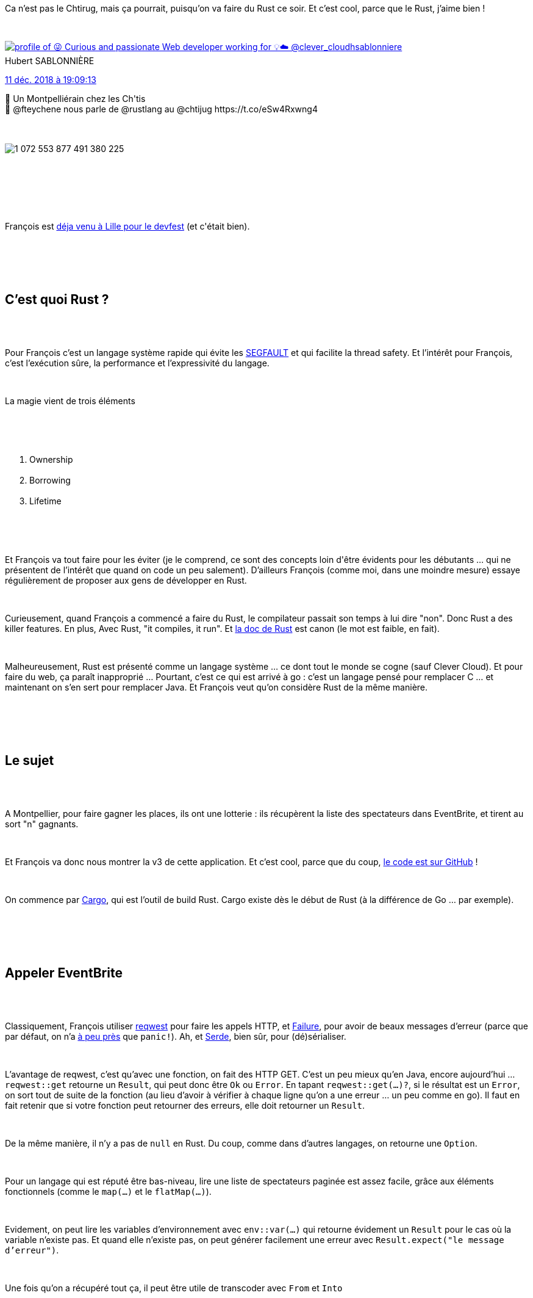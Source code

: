 :jbake-type: post
:jbake-status: published
:jbake-title: Soirée Rust au chtijug
:jbake-tags: chtijug,rust,web,_mois_déc.,_année_2018
:jbake-date: 2018-12-12
:jbake-depth: ../../../../
:jbake-uri: wordpress/2018/12/12/soiree-rust-au-chtijug.adoc
:jbake-excerpt: 
:jbake-source: https://riduidel.wordpress.com/2018/12/12/soiree-rust-au-chtijug/
:jbake-style: wordpress

++++
<p>
<div id="preamble">
<br/>
<div class="sectionbody">
<br/>
<div class="paragraph data-line-3">
</p>
<p>
Ca n’est pas le Chtirug, mais ça pourrait, puisqu’on va faire du Rust ce soir. Et c’est cool, parce que le Rust, j’aime bien !
</p>
<p>
<div class='twitter'>
<br/>
<span class="twitter_status">
</p>
<p>
<span class="author">
</p>
<p>
<a href="http://twitter.com/hsablonniere" class="screenName"><img src="http://pbs.twimg.com/profile_images/854028880046379008/Bm-ygvTm_mini.jpg" alt="profile of 😜 Curious and passionate Web developer working for 💡☁️ @clever_cloud"/>hsablonniere</a>
<br/>
<span class="name">Hubert SABLONNIÈRE</span>
</p>
<p>
</span>
</p>
<p>
<a href="https://twitter.com/hsablonniere/status/1 072 553 907 266 695 168" class="date">11 déc. 2018 à 19:09:13</a>
</p>
<p>
<span class="content">
</p>
<p>
<span class="text">🤣 Un Montpelliérain chez les Ch'tis
<br/>
🦀 @fteychene nous parle de @rustlang  au @chtijug https://t.co/eSw4Rxwng4</span>
</p>
<p>
<span class="medias">
<br/>
<span class="media media-photo">
<br/>
<img src="http://pbs.twimg.com/media/DuJ6EaZXcAENbgd.jpg" alt="1 072 553 877 491 380 225"/>
<br/>
</span>
<br/>
</span>
</p>
<p>
</span>
</p>
<p>
<span class="twitter_status_end"/>
<br/>
</span>
<br/>
</div>
</p>
<p>
</div>
<br/>
<div class="paragraph data-line-6">
</p>
<p>
François est <a href="https://riduidel.wordpress.com/2018/06/21/devfest-lille-3-lux-a-sauve-mon-devops/">déja venu à Lille pour le devfest</a> (et c'était bien).
</p>
<p>
</div>
<br/>
</div>
<br/>
</div>
<br/>
<div class="sect1 data-line-8">
<br/>
<h2 id="truec_est_quoi_rust">C’est quoi Rust ?</h2>
<br/>
<div class="sectionbody">
<br/>
<div class="paragraph data-line-10">
</p>
<p>
Pour François c’est un langage système rapide qui évite les <a href="https://fr.wikipedia.org/wiki/Erreur_de_segmentation">SEGFAULT</a> et qui facilite la thread safety. Et l’intérêt pour François, c’est l’exécution sûre, la performance et l’expressivité du langage.
</p>
<p>
</div>
<br/>
<div class="paragraph data-line-13">
</p>
<p>
La magie vient de trois éléments
</p>
<p>
</div>
<br/>
<div class="olist arabic data-line-15">
<br/>
<ol class="arabic">
<br/>
<li>Ownership</li>
<br/>
<li>Borrowing</li>
<br/>
<li>Lifetime</li>
<br/>
</ol>
<br/>
</div>
<br/>
<div class="paragraph data-line-19">
</p>
<p>
Et François va tout faire pour les éviter (je le comprend, ce sont des concepts loin d'être évidents pour les débutants …​ qui ne présentent de l’intérêt que quand on code un peu salement). D’ailleurs François (comme moi, dans une moindre mesure) essaye régulièrement de proposer aux gens de développer en Rust.
</p>
<p>
</div>
<br/>
<div class="paragraph data-line-23">
</p>
<p>
Curieusement, quand François a commencé a faire du Rust, le compilateur passait son temps à lui dire "non". Donc Rust a des killer features. En plus, Avec Rust, "it compiles, it run". Et <a href="https://doc.rust-lang.org/book/second-edition/">la doc de Rust</a> est canon (le mot est faible, en fait).
</p>
<p>
</div>
<br/>
<div class="paragraph data-line-28">
</p>
<p>
Malheureusement, Rust est présenté comme un langage système …​ ce dont tout le monde se cogne (sauf Clever Cloud). Et pour faire du web, ça paraît inapproprié …​ Pourtant, c’est ce qui est arrivé à go : c’est un langage pensé pour remplacer C …​ et maintenant on s’en sert pour remplacer Java. Et François veut qu’on considère Rust de la même manière.
</p>
<p>
</div>
<br/>
</div>
<br/>
</div>
<br/>
<div class="sect1 data-line-33">
<br/>
<h2 id="truele_sujet">Le sujet</h2>
<br/>
<div class="sectionbody">
<br/>
<div class="paragraph data-line-35">
</p>
<p>
A Montpellier, pour faire gagner les places, ils ont une lotterie : ils récupèrent la liste des spectateurs dans EventBrite, et tirent au sort "n" gagnants.
</p>
<p>
</div>
<br/>
<div class="paragraph data-line-38">
</p>
<p>
Et François va donc nous montrer la v3 de cette application. Et c’est cool, parce que du coup, <a href="https://github.com/fteychene/lottery-jug-rust">le code est sur GitHub</a> !
</p>
<p>
</div>
<br/>
<div class="paragraph data-line-41">
</p>
<p>
On commence par <a href="https://doc.rust-lang.org/cargo/">Cargo</a>, qui est l’outil de build Rust. Cargo existe dès le début de Rust (à la différence de Go …​ par exemple).
</p>
<p>
</div>
<br/>
</div>
<br/>
</div>
<br/>
<div class="sect1 data-line-44">
<br/>
<h2 id="trueappeler_eventbrite">Appeler EventBrite</h2>
<br/>
<div class="sectionbody">
<br/>
<div class="paragraph data-line-46">
</p>
<p>
Classiquement, François utiliser <a href="https://docs.rs/reqwest/0.9.5/reqwest/">reqwest</a> pour faire les appels HTTP, et <a class="bare" href="https://boats.gitlab.io/failure/Failure">Failure</a>, pour avoir de beaux messages d’erreur (parce que par défaut, on n’a <a href="https://doc.rust-lang.org/book/ch09-00-error-handling.html">à peu près</a> que <code>panic!</code>). Ah, et <a href="https://serde.rs/">Serde</a>, bien sûr, pour (dé)sérialiser.
</p>
<p>
</div>
<br/>
<div class="paragraph data-line-49">
</p>
<p>
L’avantage de reqwest, c’est qu’avec une fonction, on fait des HTTP GET. C’est un peu mieux qu’en Java, encore aujourd’hui …​<code>reqwest::get</code> retourne un <code>Result</code>, qui peut donc être <code>Ok</code> ou <code>Error</code>. En tapant <code>reqwest::get(…​)?</code>, si le résultat est un <code>Error</code>, on sort tout de suite de la fonction (au lieu d’avoir à vérifier à chaque ligne qu’on a une erreur …​ un peu comme en go). Il faut en fait retenir que si votre fonction peut retourner des erreurs, elle doit retourner un <code>Result</code>.
</p>
<p>
</div>
<br/>
<div class="paragraph data-line-55">
</p>
<p>
De la même manière, il n’y a pas de <code>null</code> en Rust. Du coup, comme dans d’autres langages, on retourne une <code>Option</code>.
</p>
<p>
</div>
<br/>
<div class="paragraph data-line-58">
</p>
<p>
Pour un langage qui est réputé être bas-niveau, lire une liste de spectateurs paginée est assez facile, grâce aux éléments fonctionnels (comme le <code>map(…​)</code> et le <code>flatMap(…​)</code>).
</p>
<p>
</div>
<br/>
<div class="paragraph data-line-60">
</p>
<p>
Evidement, on peut lire les variables d’environnement avec <code>env::var(…​)</code> qui retourne évidement un <code>Result</code> pour le cas où la variable n’existe pas. Et quand elle n’existe pas, on peut générer facilement une erreur avec <code>Result.expect("le message d’erreur")</code>.
</p>
<p>
</div>
<br/>
<div class="paragraph data-line-63">
</p>
<p>
Une fois qu’on a récupéré tout ça, il peut être utile de transcoder avec <code>From</code> et <code>Into</code>
</p>
<p>
</div>
<br/>
</div>
<br/>
</div>
<br/>
<div class="sect1 data-line-65">
<br/>
<h2 id="truetirer_au_sort_les_gagnants">Tirer au sort les gagnants</h2>
<br/>
<div class="sectionbody">
<br/>
<div class="paragraph data-line-67">
</p>
<p>
Pour tirer au sort les gagnants, on fait un petit coup de <a href="https://doc.rust-lang.org/book/ch18-00-patterns.html">pattern matching</a>, qui marche assez facilement en Rust.
</p>
<p>
</div>
<br/>
<div class="paragraph data-line-69">
</p>
<p>
Par contre, pour récupérer un <code>Vec</code> avec le bon lifetime, François nous fait un bout de code un peu sale. Parce que <code>clone()</code>, c’est sale au sens où on copie le contenu de la mémoire d’un endroit à un autre. Et c’est le genre d’endroit où le côté bas-niveau de Rust pique : Java fait ça souvent, mais on ne le voit jamais.
</p>
<p>
</div>
<br/>
</div>
<br/>
</div>
<br/>
<div class="sect1 data-line-73">
<br/>
<h2 id="trueexposer_ce_r_sultat_en_http">Exposer ce résultat en HTTP</h2>
<br/>
<div class="sectionbody">
<br/>
<div class="paragraph data-line-75">
</p>
<p>
François le fait avec <a href="https://actix.rs/">actix-web</a>, qui fournit une API web …​ et des acteurs. Un bon point pour actix-web : la création d’erreurs HTTP à partir d’erreurs métier est assez intuitive. Et en bonus, évidement, tout le code métier peut être appelé de façon asynchrone facilement.
</p>
<p>
</div>
<br/>
<div class="paragraph data-line-79">
</p>
<p>
C’est conceptuellement très bien, mais je ne suis pas fan d’actix-web : la définition des routes n’est pas super lisible, et les contraintes liées au démarrage du système d’acteurs ne sont pas super chouettes. J’aurais tendance à préférer <a href="https://rocket.rs/">rocket</a>, par exemple …​ (juste parce que comme en Java, il utilise des annotations pour définir les routes, et que je trouve ça cool).
</p>
<p>
</div>
<br/>
</div>
<br/>
</div>
<br/>
<div class="sect1 data-line-82">
<br/>
<h2 id="trueajouter_un_cache">Ajouter un cache</h2>
<br/>
<div class="sectionbody">
<br/>
<div class="paragraph data-line-84">
</p>
<p>
Là, c’est facile grâce à actix-web : il suffit d’ajouter un acteur de cache, et le connecter à notre API.
</p>
<p>
</div>
<br/>
<div class="paragraph data-line-86">
</p>
<p>
Bon, j’ai vu quelques <code>&#38;&#38;</code> qui sont assez mauvais signes en termes de gestion mémoire, mais rien d’insurmontable dans de l’informatique web. Autrement dit, c’aurait été gênant pour un driver ou un OS, mais pour une appli web qui lit EventBrite, franchement, ça n’est pas bien grave.
</p>
<p>
</div>
<br/>
<div class="paragraph data-line-89">
</p>
<p>
Et avec le cache, ça va quand même sacrément vite !
</p>
<p>
</div>
<br/>
</div>
<br/>
</div>
<br/>
<div class="sect1 data-line-91">
<br/>
<h2 id="truemettre_jour_le_cache">Mettre à jour le cache</h2>
<br/>
<div class="sectionbody">
<br/>
<div class="paragraph data-line-93">
</p>
<p>
Pour ça, il suffit d’utiliser <a href="https://tokio.rs/">Tokio</a> (parce qu’actix-web se base sur Tokio). Et avec Tokio, on peut demander à Rust de lancer, en asynchrone, un bout de code qui s’exécutera toutes les 5 secondes pour rafraîchir le cache. Curieusement, François utilise le mot clé <code>move</code>, qui ne fait plus partie du langage.
</p>
<p>
</div>
<br/>
</div>
<br/>
</div>
<br/>
<div class="sect1 data-line-97">
<br/>
<h2 id="trueconteneuriser">Conteneuriser</h2>
<br/>
<div class="sectionbody">
<br/>
<div class="paragraph data-line-99">
</p>
<p>
Evidement, mettre du Rust dans un conteneur, c’est facile, parce que l’exécutable peut se compiler comme go sans dépendance système. Par contre, comme François embarque une base sqlite et libssl, il lui faut des dépendances système …​ et pour se faciliter la vie, il prend celles d’Ubuntu.
</p>
<p>
</div>
<br/>
</div>
<br/>
</div>
<br/>
<div class="sect1 data-line-102">
<br/>
<h2 id="truele_mot_de_la_fin_de_fran_ois">Le mot de la fin de François</h2>
<br/>
<div class="sectionbody">
<br/>
<div class="paragraph data-line-104">
</p>
<p>
En une heure, il nous a montré une application facile qui expose néanmoins les problèmes classiques des applciations web
</p>
<p>
</div>
<br/>
<div class="ulist data-line-106">
<br/>
<ul>
<br/>
<li>Une api HTTP</li>
<br/>
<li>Une gestion d'état</li>
<br/>
<li>Un client HTTP</li>
<br/>
<li>Une gestion des erreurs avancée</li>
<br/>
</ul>
<br/>
</div>
<br/>
<div class="paragraph data-line-111">
</p>
<p>
Vous n’allez pas tout recoder en Rust, parce que ça n’est pas facile. Mais vous allez apprendre beaucoup, notament sur la gestion de la mémoire. Et curieusement, pour une appli web simple, vous n’avez pas besoin de vous intéresser de trop au borrow checker et aux lifetimes.
</p>
<p>
</div>
<br/>
<div class="paragraph data-line-115">
</p>
<p>
Pour le dire autrement, ce que vous faites en Go, vous pouvez le faire en Rust, avec de meilleures garanties au runtime (de qualité de code, de sécurité).
</p>
<p>
</div>
<br/>
</div>
<br/>
</div>
<br/>
<div class="sect1 data-line-117">
<br/>
<h2 id="trueconclusion">Conclusion</h2>
<br/>
<div class="sectionbody">
<br/>
<div class="paragraph data-line-118">
</p>
<p>
J'étais conquis par Rust avant la présentation, donc c'était facile. Je retire néanmoins plusieurs choses de cette présentation. D’abord, que faire des <code>.clone()</code>, ça n’est pas si dramatique. C’est évidement moins bien que de s’en passer, mais ça n’est pas la fin du monde. Ensuite, que malgré l’aspect un peu rébarbatif de la compilation qui ne marche jamais du premier coup, on peut faire des applis web en Rust qui dépotent. Enfin, et c’est le plus important, Rust va continuer à grandir parce qu’il offre une bien plus grande garantie à l’exécution que d’autres langages. Et ça, c’est à mon avis le plus important, puisque c’est ce qui permet de limiter les frais de maintenance logicielle (typiquement, quand on écrit du Rust, si ça compile, ça marche). Entre ça et l’utilisation possible de Rust dans AWS Lambda, j’ai l’impression qu’il commence à se passer quelque chose d’intéressant …​
</p>
<p>
</div>
<br/>
</div>
<br/>
</div>
</p>
++++